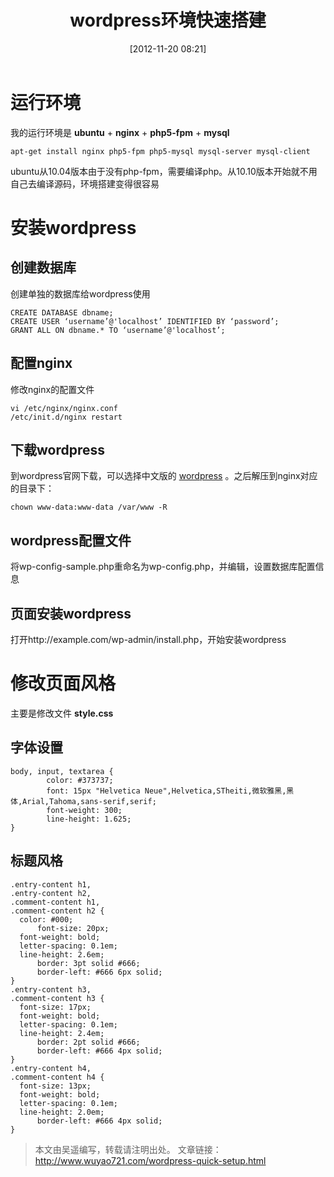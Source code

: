 #+BLOG: wuyao721
#+POSTID: 4
#+DATE: [2012-11-20 08:21]
#+CATEGORY: 
#+OPTIONS: num:nil todo:nil pri:nil tags:nil TeX:nil
#+PERMALINK: wordpress-quick-setup
#+TAGS: wordpress
#+LaTeX_CLASS: cjk-article
#+DESCRIPTION:
#+TITLE: wordpress环境快速搭建

* 运行环境
我的运行环境是 *ubuntu* + *nginx* + *php5-fpm* + *mysql*
: apt-get install nginx php5-fpm php5-mysql mysql-server mysql-client

ubuntu从10.04版本由于没有php-fpm，需要编译php。从10.10版本开始就不用自己去编译源码，环境搭建变得很容易


* 安装wordpress

** 创建数据库
创建单独的数据库给wordpress使用
: CREATE DATABASE dbname;
: CREATE USER ‘username’@'localhost’ IDENTIFIED BY ‘password’;
: GRANT ALL ON dbname.* TO ‘username’@'localhost’;

** 配置nginx
修改nginx的配置文件
: vi /etc/nginx/nginx.conf
: /etc/init.d/nginx restart

** 下载wordpress
到wordpress官网下载，可以选择中文版的 [[http://cn.wordpress.org/][wordpress]] 。之后解压到nginx对应的目录下：
: chown www-data:www-data /var/www -R

** wordpress配置文件
将wp-config-sample.php重命名为wp-config.php，并编辑，设置数据库配置信息

** 页面安装wordpress
打开http://example.com/wp-admin/install.php，开始安装wordpress


* 修改页面风格
主要是修改文件 *style.css*

** 字体设置
: body, input, textarea {
:         color: #373737;
:         font: 15px "Helvetica Neue",Helvetica,STheiti,微软雅黑,黑体,Arial,Tahoma,sans-serif,serif;
:         font-weight: 300;
:         line-height: 1.625;
: }

** 标题风格
: .entry-content h1,
: .entry-content h2,
: .comment-content h1,
: .comment-content h2 {
: 	color: #000;
:       font-size: 20px;
: 	font-weight: bold;
: 	letter-spacing: 0.1em;
: 	line-height: 2.6em;
:       border: 3pt solid #666;
:       border-left: #666 6px solid;
: }
: .entry-content h3,
: .comment-content h3 {
: 	font-size: 17px;
: 	font-weight: bold;
: 	letter-spacing: 0.1em;
: 	line-height: 2.4em;
:       border: 2pt solid #666;
:       border-left: #666 4px solid;
: }
: .entry-content h4,
: .comment-content h4 {
: 	font-size: 13px;
: 	font-weight: bold;
: 	letter-spacing: 0.1em;
: 	line-height: 2.0em;
:       border-left: #666 4px solid;
: }


#+begin_quote
本文由吴遥编写，转载请注明出处。
文章链接：[[http://www.wuyao721.com/wordpress-quick-setup.html]]
#+end_quote
